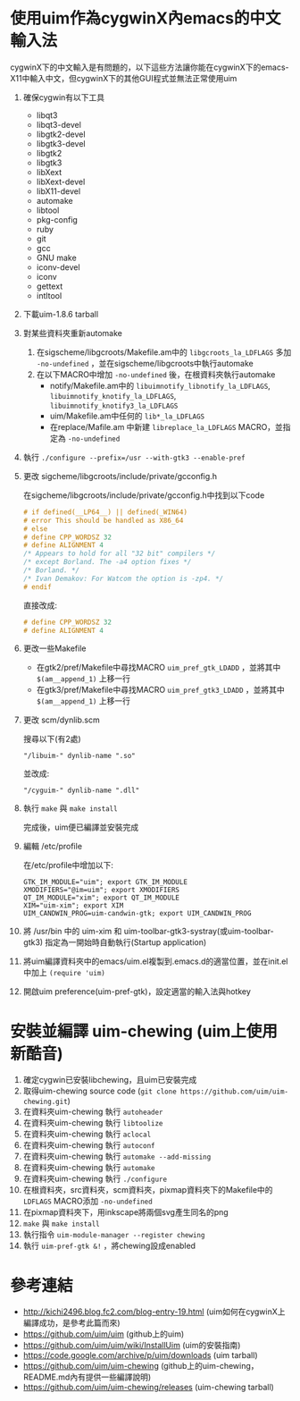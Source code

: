 * 使用uim作為cygwinX內emacs的中文輸入法
cygwinX下的中文輸入是有問題的，以下這些方法讓你能在cygwinX下的emacs-X11中輸入中文，但cygwinX下的其他GUI程式並無法正常使用uim
1) 確保cygwin有以下工具
 + libqt3
 + libqt3-devel
 + libgtk2-devel
 + libgtk3-devel
 + libgtk2
 + libgtk3
 + libXext
 + libXext-devel
 + libX11-devel
 + automake
 + libtool
 + pkg-config
 + ruby
 + git
 + gcc
 + GNU make
 + iconv-devel
 + iconv
 + gettext
 + intltool 
2) 下載uim-1.8.6 tarball
3) 對某些資料夾重新automake
 1) 在sigscheme/libgcroots/Makefile.am中的 =libgcroots_la_LDFLAGS= 多加 =-no-undefined= ，並在sigscheme/libgcroots中執行automake
 2) 在以下MACRO中增加 =-no-undefined= 後，在根資料夾執行automake
    + notify/Makefile.am中的 =libuimnotify_libnotify_la_LDFLAGS=, =libuimnotify_knotify_la_LDFLAGS=, =libuimnotify_knotify3_la_LDFLAGS=
    + uim/Makefile.am中任何的 =lib*_la_LDFLAGS=
    + 在replace/Mafile.am 中新建 =libreplace_la_LDFLAGS= MACRO，並指定為 =-no-undefined=
4) 執行 ~./configure --prefix=/usr --with-gtk3 --enable-pref~
5) 更改 sigcheme/libgcroots/include/private/gcconfig.h
 
 在sigcheme/libgcroots/include/private/gcconfig.h中找到以下code
 #+BEGIN_SRC C
 # if defined(__LP64__) || defined(_WIN64)
 # error This should be handled as X86_64
 # else
 # define CPP_WORDSZ 32
 # define ALIGNMENT 4
 /* Appears to hold for all "32 bit" compilers */
 /* except Borland. The -a4 option fixes */
 /* Borland. */
 /* Ivan Demakov: For Watcom the option is -zp4. */
 # endif
 #+END_SRC
 直接改成:
 #+BEGIN_SRC C
 # define CPP_WORDSZ 32
 # define ALIGNMENT 4
 #+END_SRC
6) 更改一些Makefile
 + 在gtk2/pref/Makefile中尋找MACRO =uim_pref_gtk_LDADD= ，並將其中 =$(am__append_1)= 上移一行
 + 在gtk3/pref/Makefile中尋找MACRO =uim_pref_gtk3_LDADD= ，並將其中 =$(am__append_1)= 上移一行
7) 更改 scm/dynlib.scm
 
 搜尋以下(有2處)
 #+BEGIN_EXAMPLE
 "/libuim-" dynlib-name ".so"
 #+END_EXAMPLE
 並改成:
 #+BEGIN_EXAMPLE
 "/cyguim-" dynlib-name ".dll"
 #+END_EXAMPLE
8) 執行 =make= 與 =make install=
 
 完成後，uim便已編譯並安裝完成
9) 編輯 /etc/profile

 在/etc/profile中增加以下:
 #+BEGIN_EXAMPLE
 GTK_IM_MODULE="uim"; export GTK_IM_MODULE
 XMODIFIERS="@im=uim"; export XMODIFIERS
 QT_IM_MODULE="xim"; export QT_IM_MODULE
 XIM="uim-xim"; export XIM
 UIM_CANDWIN_PROG=uim-candwin-gtk; export UIM_CANDWIN_PROG
 #+END_EXAMPLE

10) 將 /usr/bin 中的 uim-xim 和 uim-toolbar-gtk3-systray(或uim-toolbar-gtk3) 指定為一開始時自動執行(Startup application)
11) 將uim編譯資料夾中的emacs/uim.el複製到.emacs.d的適當位置，並在init.el中加上 =(require 'uim)=
12) 開啟uim preference(uim-pref-gtk)，設定適當的輸入法與hotkey
* 安裝並編譯 uim-chewing (uim上使用新酷音)
1) 確定cygwin已安裝libchewing，且uim已安裝完成
2) 取得uim-chewing source code (=git clone https://github.com/uim/uim-chewing.git=)
3) 在資料夾uim-chewing 執行 =autoheader=
4) 在資料夾uim-chewing 執行 =libtoolize=
5) 在資料夾uim-chewing 執行 =aclocal=
6) 在資料夾uim-chewing 執行 =autoconf=
7) 在資料夾uim-chewing 執行 =automake --add-missing=
8) 在資料夾uim-chewing 執行 =automake=
9) 在資料夾uim-chewing 執行 =./configure=
10) 在根資料夾，src資料夾，scm資料夾，pixmap資料夾下的Makefile中的 =LDFLAGS= MACRO添加 =-no-undefined=
11) 在pixmap資料夾下，用inkscape將兩個svg產生同名的png
12) =make= 與 =make install=
13) 執行指令 =uim-module-manager --register chewing=
14) 執行 =uim-pref-gtk &!= ，將chewing設成enabled
* 參考連結
 + [[http://kichi2496.blog.fc2.com/blog-entry-19.html]] (uim如何在cygwinX上編譯成功，是參考此篇而來)
 + https://github.com/uim/uim (github上的uim)
 + https://github.com/uim/uim/wiki/InstallUim (uim的安裝指南)
 + https://code.google.com/archive/p/uim/downloads (uim tarball)
 + https://github.com/uim/uim-chewing (github上的uim-chewing，README.md內有提供一些編譯說明)
 + https://github.com/uim/uim-chewing/releases (uim-chewing tarball)
